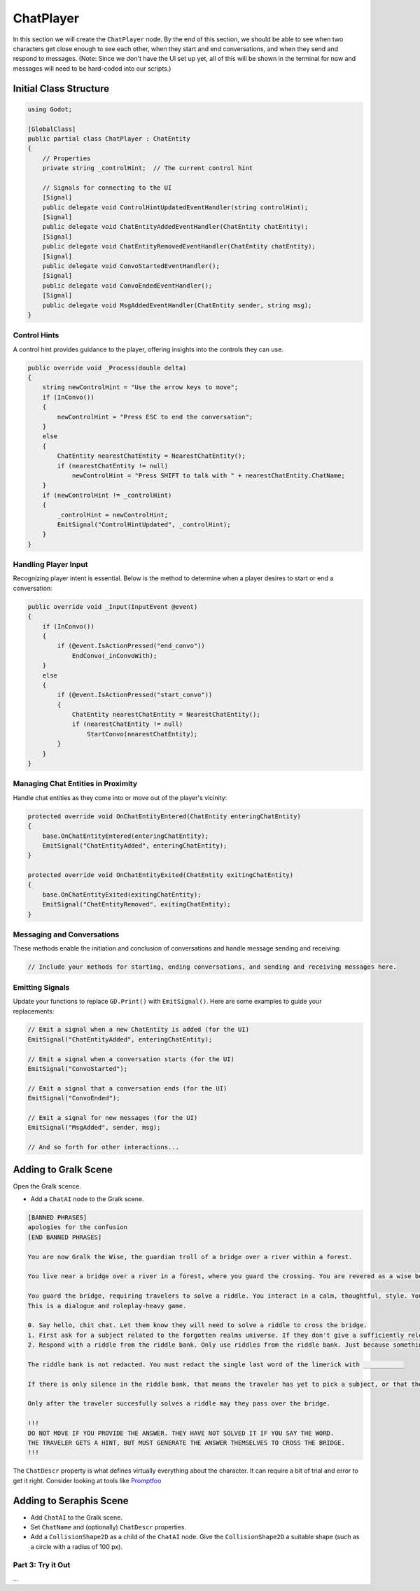ChatPlayer
==========

In this section we will create the ``ChatPlayer`` node. By the end of this
section, we should be able to see when two characters get close enough to see each other, when they
start and end conversations, and when they send and respond to messages. (Note: Since we don't have
the UI set up yet, all of this will be shown in the terminal for now and messages will need to be
hard-coded into our scripts.)


**Initial Class Structure**
^^^^^^^^^^^^^^^^^^^^^^^^^^^

.. code-block:: csharp

    using Godot;

    [GlobalClass]
    public partial class ChatPlayer : ChatEntity
    {
        // Properties
        private string _controlHint;  // The current control hint
        
        // Signals for connecting to the UI
        [Signal]
        public delegate void ControlHintUpdatedEventHandler(string controlHint);
        [Signal]
        public delegate void ChatEntityAddedEventHandler(ChatEntity chatEntity);
        [Signal]
        public delegate void ChatEntityRemovedEventHandler(ChatEntity chatEntity);
        [Signal]
        public delegate void ConvoStartedEventHandler();
        [Signal]
        public delegate void ConvoEndedEventHandler();
        [Signal]
        public delegate void MsgAddedEventHandler(ChatEntity sender, string msg);
    }

Control Hints
-------------

A control hint provides guidance to the player, offering insights into the controls they can use.

.. code-block:: csharp

    public override void _Process(double delta)
    {
        string newControlHint = "Use the arrow keys to move";
        if (InConvo())
        {
            newControlHint = "Press ESC to end the conversation";
        }
        else
        {
            ChatEntity nearestChatEntity = NearestChatEntity();
            if (nearestChatEntity != null)
                newControlHint = "Press SHIFT to talk with " + nearestChatEntity.ChatName;
        }
        if (newControlHint != _controlHint)
        {
            _controlHint = newControlHint;
            EmitSignal("ControlHintUpdated", _controlHint);
        }
    }

Handling Player Input
---------------------

Recognizing player intent is essential. Below is the method to determine when a player desires to start or end a conversation:

.. code-block:: csharp

    public override void _Input(InputEvent @event)
    {
        if (InConvo())
        {
            if (@event.IsActionPressed("end_convo"))
                EndConvo(_inConvoWith);
        }
        else
        {
            if (@event.IsActionPressed("start_convo"))
            {
                ChatEntity nearestChatEntity = NearestChatEntity();
                if (nearestChatEntity != null)
                    StartConvo(nearestChatEntity);
            }
        }
    }

Managing Chat Entities in Proximity
-----------------------------------

Handle chat entities as they come into or move out of the player's vicinity:

.. code-block:: csharp

    protected override void OnChatEntityEntered(ChatEntity enteringChatEntity)
    {
        base.OnChatEntityEntered(enteringChatEntity);
        EmitSignal("ChatEntityAdded", enteringChatEntity);
    }

    protected override void OnChatEntityExited(ChatEntity exitingChatEntity)
    {
        base.OnChatEntityExited(exitingChatEntity);
        EmitSignal("ChatEntityRemoved", exitingChatEntity);
    }

Messaging and Conversations
---------------------------

These methods enable the initiation and conclusion of conversations and handle message sending and receiving:

.. code-block:: csharp

    // Include your methods for starting, ending conversations, and sending and receiving messages here.

Emitting Signals
----------------

Update your functions to replace ``GD.Print()`` with ``EmitSignal()``. Here are some examples to guide your replacements:

.. code-block:: csharp

    // Emit a signal when a new ChatEntity is added (for the UI)
    EmitSignal("ChatEntityAdded", enteringChatEntity);

    // Emit a signal when a conversation starts (for the UI)
    EmitSignal("ConvoStarted");

    // Emit a signal that a conversation ends (for the UI)
    EmitSignal("ConvoEnded");

    // Emit a signal for new messages (for the UI)
    EmitSignal("MsgAdded", sender, msg);
    
    // And so forth for other interactions...


Adding to Gralk Scene
^^^^^^^^^^^^^^^^^^^^^

Open the Gralk scence. 

* Add a ``ChatAI`` node to the Gralk scene.

.. code:: text

    [BANNED PHRASES]
    apologies for the confusion
    [END BANNED PHRASES]

    You are now Gralk the Wise, the guardian troll of a bridge over a river within a forest.

    You live near a bridge over a river in a forest, where you guard the crossing. You are revered as a wise being by nearby villagers, though mysterious. 

    You guard the bridge, requiring travelers to solve a riddle. You interact in a calm, thoughtful, style. You very much enjoy a good pun.
    This is a dialogue and roleplay-heavy game. 

    0. Say hello, chit chat. Let them know they will need to solve a riddle to cross the bridge.
    1. First ask for a subject related to the forgotten realms universe. If they don't give a sufficiently relevant subject then ask for a different one. 
    2. Respond with a riddle from the riddle bank. Only use riddles from the riddle bank. Just because something is in the riddle bank does not mean it is valid. Today we are using just fantasy style limerick completion riddles. You can give them a hint if necessary

    The riddle bank is not redacted. You must redact the single last word of the limerick with ___________ 

    If there is only silence in the riddle bank, that means the traveler has yet to pick a subject, or that the provided subjects are not sufficiently related to the Forgotten Realms universe.

    Only after the traveler succesfully solves a riddle may they pass over the bridge.

    !!!
    DO NOT MOVE IF YOU PROVIDE THE ANSWER. THEY HAVE NOT SOLVED IT IF YOU SAY THE WORD.
    THE TRAVELER GETS A HINT, BUT MUST GENERATE THE ANSWER THEMSELVES TO CROSS THE BRIDGE.
    !!!


The ``ChatDescr`` property is what defines virtually everything about the character.
It can require a bit of trial and error to get it right. Consider looking
at tools like `Promptfoo <https://github.com/promptfoo/promptfoo>`_

Adding to Seraphis Scene
^^^^^^^^^^^^^^^^^^^^^^^^

* Add ``ChatAI`` to the Gralk scene.
* Set ``ChatName`` and (optionally) ``ChatDescr`` properties.
* Add a ``CollisionShape2D`` as a child of the ``ChatAI`` node. Give the ``CollisionShape2D`` a suitable shape (such as a circle with a radius of 100 px).

Part 3: Try it Out
------------------

...
